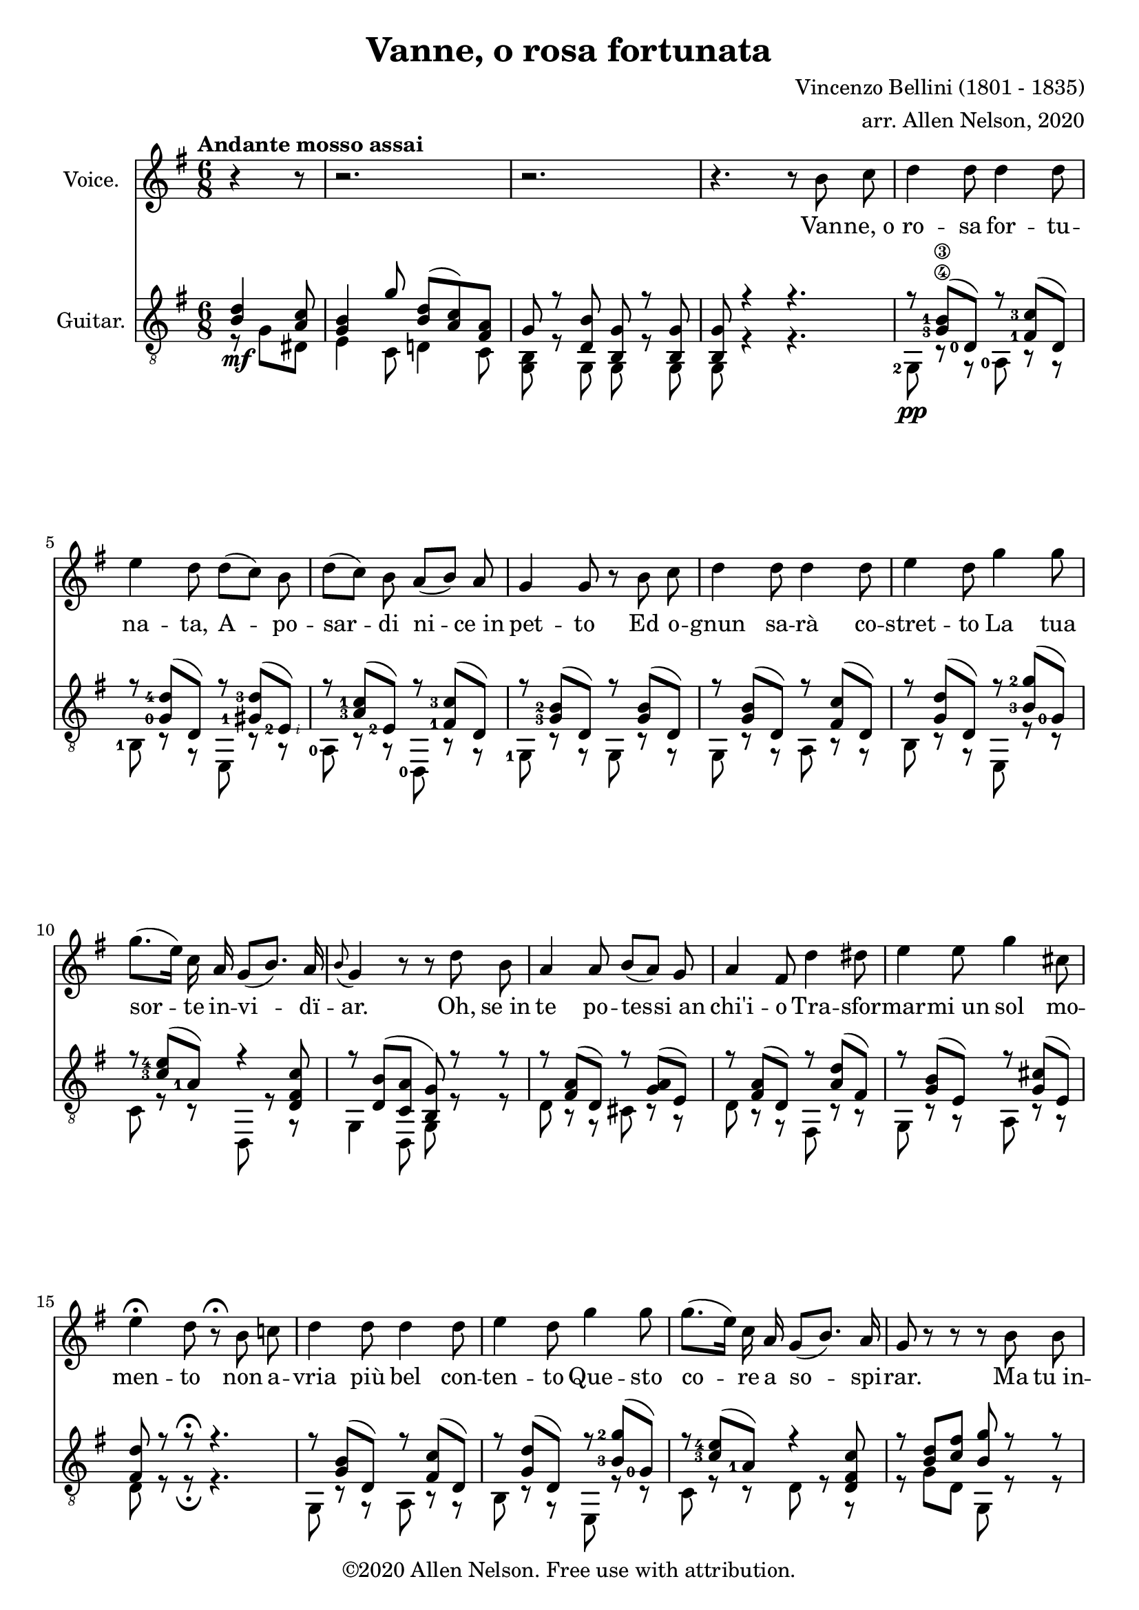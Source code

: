 \version "2.20.0"

# #(set-global-staff-size 28)

#(define RH rightHandFinger)

\paper {
  system-system-spacing.padding = #4
  top-system-spacing = #20
}

\header {
  title = "Vanne, o rosa fortunata"
  composer = "Vincenzo Bellini (1801 - 1835)"
  arranger = "arr. Allen Nelson, 2020"
  copyright = "©2020 Allen Nelson. Free use with attribution."
}

songlyrics = \lyricmode {
  Van -- ne,_o ro -- sa for -- tu -- na -- ta,
  A -- po -- sar -- di ni -- ce_in pet -- to
  Ed o -- gnun sa -- rà co -- stret -- to
  La tua sor -- te in -- vi -- dï -- ar.
  Oh, se_in te po -- tes -- si_an chi'i -- o
  Tra -- sfor -- mar -- mi_un sol mo -- men -- to
  non a -- vria più bel con -- ten -- to
  Que -- sto co -- re a so -- spi -- rar.
  Ma tu_in -- chi -- ni di -- spet -- to -- sa,
  Bel -- la ro -- sa_im -- pal -- li -- di -- ta,
  La tua fron -- te -- sco -- lo -- ri -- ta
  Dal -- lo -- sde -- gno -- e_dal do -- lor.
  Bel -- la ro -- sa,_è de -- sti -- na -- ta
  Ad -- en -- tram -- bi un'u -- gual sor -- te:
  Là tro -- var dob -- biam la mor -- te,
  Tu d'in -- vi -- dia_ed i -- o d'a -- mor.

  Bel -- la ro -- sa, bel -- la ro -- sa,
  Là tro -- var dob -- biam la mor -- te,
  Tu d'in -- vi -- dia ed i -- o d'a -- mor;
  Bel -- la ro -- sa, bel -- la ro -- sa,
  Là tro -- var dob -- biam la mor -- te,
  Tu d'in -- vi -- dia ed i -- o d'a -- mor,
  Tu d'in -- vi -- dia ed i -- o d'a -- mor,
  Tu d'in -- vi -- dia_ed i -- o d'a -- mor.
}

<<

\new Staff \with {
  instrumentName = "Voice."
}
\new Voice = "melody"
\relative {
  \key g \major
  \accidentalStyle modern
  \autoBeamOff
  \partial 4. r4 r8
  r2. |
  r2. |
  r4. r 8 b' c
  |
  d4 d8 d4 d8
  |
  e4 d8 d([ c]) b
  |
  d([ c]) b a([ b]) a
  |
  g4 g8 r b c
  |
  d4 d8 d4 d8
  |
  e4 d8 g4 g8
  |
  g8.([ e16]) c a g8([ b8.]) a16
  |
  \appoggiatura b8 g4 r8 r d' b
  |
  a4 a8 b[( a)] g
  |
  a4 fis8 d'4 dis8
  |
  e4 e8 g4 cis,8
  |
  e4\fermata d8 r8\fermata b c
  |
  d4 d8 d4 d8
  |
  e4 d8 g4 g8
  |
  g8.([ e16]) c a g8([ b8.]) a16
  |
  g8 r r r b b
  |
  b4 b8 b4 b8
  |
  c4 b8 r b b
  |
  b4 b8 b4 b8
  |
  c4 b8 r b b
  |
  b4 b8 b([ a]) g
  |
  g4 c8 r c c
  |
  e4 e8 e4 e8
  |
  a,4 r8 r b c
  |
  d4 d8 d4 d8
  |
  e4 d8 d([ c]) b
  |
  d([ c]) b a([ b]) a
  |
  g4 d8 r b' c
  |
  d4 d8 d4 d8
  |
  e4 d8 g4 g8
  |
  g8.([ e16]) c a g8 b8. a16
  |
  a4 r8 c4 b8
  |
  a4 g8 e'4 d8
  |
  c4 b8 f'4 e8
  |
  f4 e8 f4 e8
  |
  e4 a8 a8.([ g16]) fis[ e]
  |
  e8.([ d16]) c b d8. c16 b( [a])
  |
  a4 r8 c4 b8
  |
  a4 g8 e'4 d8
  |
  c4 b8 f'4 e8
  |
  f4 e8 f4 e8
  |
  e4 a8 a8.([ g16]) fis[ e]
  |
  e8.([ d16]) c b d8. c16 b( [a])
  |
  g8 e'4( e) e8
  |
  a,8 b4 c8 e8. d16
  |
  b8 e4( e) e8
  |
  a,8 b4 c8 e8.\fermata d16
  |
  g,4 r8 r4.
  |
  r4. r4.
  |
  r4. r4.
  |
  r4. r4.\fermata
  \bar "|."
}

\new Lyrics {
  \lyricsto "melody" \songlyrics
}

\new Staff \with {
  instrumentName = "Guitar."
  \override StaffSymbol.staff-space = #(magstep +1)
} <<
  \tempo "Andante mosso assai"
  \key g \major
  \time 6/8
  \clef "treble_8"
  \accidentalStyle modern
  \override Score.SpacingSpanner.spacing-increment = #1.5
  \new Voice = "upper"
    \relative g {
      \voiceOne
      \set fingeringOrientations = #'(left)
      \set stringNumberOrientations = #'(up)
      \partial 4. <b d>4\mf <a c>8
      <g b>4 g'8 <b, d>( <a c>) <fis a> |
      g r <d b'> <b g'> r <b g'>
      |
      <b g'>8 r4 r4.
      |
      r8 <g'-3\4 b-1\3>( <d-0>) r <fis-1 c'-3>( d)
      |
      r8 <g-0 d'-4>( d) r <gis-1 d'-3>( <e-2\RH #2 >)
      |
      r8 <a-3 c-1>( <e-2>) r <fis-1 c'-3>( d)
      |
      r8 <g-3 b-2>( d) r <g b>( d)
      |
      r8 <g b>( d) r <fis c'>( d)
      |
      r8 <g d'>( d) r <b'-3 g'-2>( <g-0>)
      |
      r8 <c-3 e-4>( <a-1>) r4 <d, fis c'>8
      |
      r <d b'>( <c a'> <b g'>) r r
      |
      r <fis' a>( d) r <g a>( e)
      |
      r <fis a>( d) r <a' d>( fis)
      |
      r <g b>( e) r <g cis>( e)
      |
      <fis d'> r r\fermata r4.
      |
      r8 <g b>( d) r <fis c'>( d)
      |
      r8 <g d'>( d) r <b'-3 g'-2>( <g-0>)
      |
      r8 <c-3 e-4>( <a-1>) r4 <d, fis c'>8
      |
      r <b' d> <c fis> <b g'> r r
      |
      <b, fis' a b>4. <b e g b>
      |
      <b dis a' b> r
      |
      <b fis' a b>4. <b e g b>
      |
      <b dis a' b> r
      |
      r8 <f' g b> <f g b> r <f g b> <f g b>
      |
      r8 <e-2 g-0 c-1> <e g c> r <e g c> <e g c>
      |
      r <g-4 bes-2>( <e-1>) r <g bes>( e)
      |
      <fis a>4 r8\fermata r4.
      |
      r8 <d-0\RH #2 >( <g-3\4\RH #3 b-2\3\RH #4 >) r <d-0\RH #2 >( <fis-1\RH #3 c'-2\RH #4 >)
      |
      r <d-0\RH #2 >( <g-1\4\RH #3 d'-3\3\RH #4 >) r <e-2\5\RH #2 >( <gis-1\RH #3 d'-3\RH #4 >)
      |
      r <e-3>(<a-4 c-1>) r <d,-0\4 >( <fis-2 c'-4>)
      |
      r <d-0>( <g-3 b-2>) r d( <g b>)
      |
      r d( <g b>) r d( <fis c'>)
      |
      r d( <g d'>) r g( <b-1 g'-4>)
      |
      r e,( <a c>) r4 <d, fis c'>8
      |
      r e( <g a>) r fis( <a b>)
      |
      r e( <g b>) r a( <c d>)
      |
      r g( <b d>) r e,( <b' d>)
      |
      r e,( <a c>) r e( <gis b>)
      |
      r e( <a c>) r e( <a c>)
      |
      r d,( <g b>) r d( <f a>)
      |
      r e( <g a>) r fis( <a b>)
      |
      r e( <g b>) r a( <c d>)
      |
      r g( <b d>) r e,( <b' d>)
      |
      r e,( <a c>) r e( <gis b>)
      |
      r e( <a c>) r e( <a c>)
      |
      r d,( <g b>) r d( <f a>)
      |
      <b g> <g bes e>2-> r8
      |
      r d( <g a>) r4 <fis a>8
      |
      <g b> <g bes e>2-> r8
      |
      r d( <g a>) <fis a>8 r\fermata r
      |
      r <b d>( <a c>) <g b> <e g>( <c e>)
      |
      <b' d> r r <a c fis> r r
      |
      <b d g> r r <b d g> r r
      |
      <b d g>4 r8 r4.\fermata
    }
  \new Voice = "lower"
    \relative g, {
      \voiceTwo
      \set fingeringOrientations = #'(left)
      \set stringNumberOrientations = #'(down)
      \partial 4. r8 g' dis
      |
      e4 c8 d4 c8
      |
      <g b>8 r g g r g
      |
      g r4 r4.
      |
      <g-2>8\pp r r <a-0> r r
      |
      <b-1> r r e, r r
      |
      <a-0> r r <d,-0> r r
      |
      <g-1> r r g r r
      |
      g r r a r r
      |
      b r r e, r r
      |
      c' r r d, r r
      |
      g4 d8 g r r
      |
      d' r r cis r r
      |
      d r r fis, r r
      |
      g r r a r r
      |
      d r r\fermata r4.
      |
      g,8 r r a r r
      |
      b r r e, r r
      |
      c' r r d r r
      |
      r g d g, r r
      |
      dis4. e
      |
      fis r
      |
      dis4. e
      |
      fis r
      |
      <d'-3>8 r r d r r
      |
      <c-3> r r c r r
      |
      <cis-3> r r cis r r
      |
      <d-4>4 r8\fermata r4.
      |
      g,8 r r a r r
      |
      b r r e, r r
      |
      a r r <d-2\5> r r
      |
      <g,-1> r r g r r
      |
      g r r a r r
      |
      b r r e, r r
      |
      c' r r d r r
      |
      cis r r dis r r
      |
      e, r r fis r r
      |
      g r r gis r r
      |
      a r r b r r
      |
      c r r c r r
      |
      d r r d r r
      |
      cis r r dis r r
      |
      e, r r fis r r
      |
      g r r gis r r
      |
      a r r b r r
      |
      c r r c r r
      |
      d r r d r r
      |
      g, cis2-> r8
      |
      d r r d r r
      |
      g, cis2-> r8
      |
      d r r d r\fermata r
      |
      r g( dis) e4 c8
      |
      d r r d r r
      |
      g d b g' d b
      |
      g4 r8 r4.\fermata
    }

>>

>>
